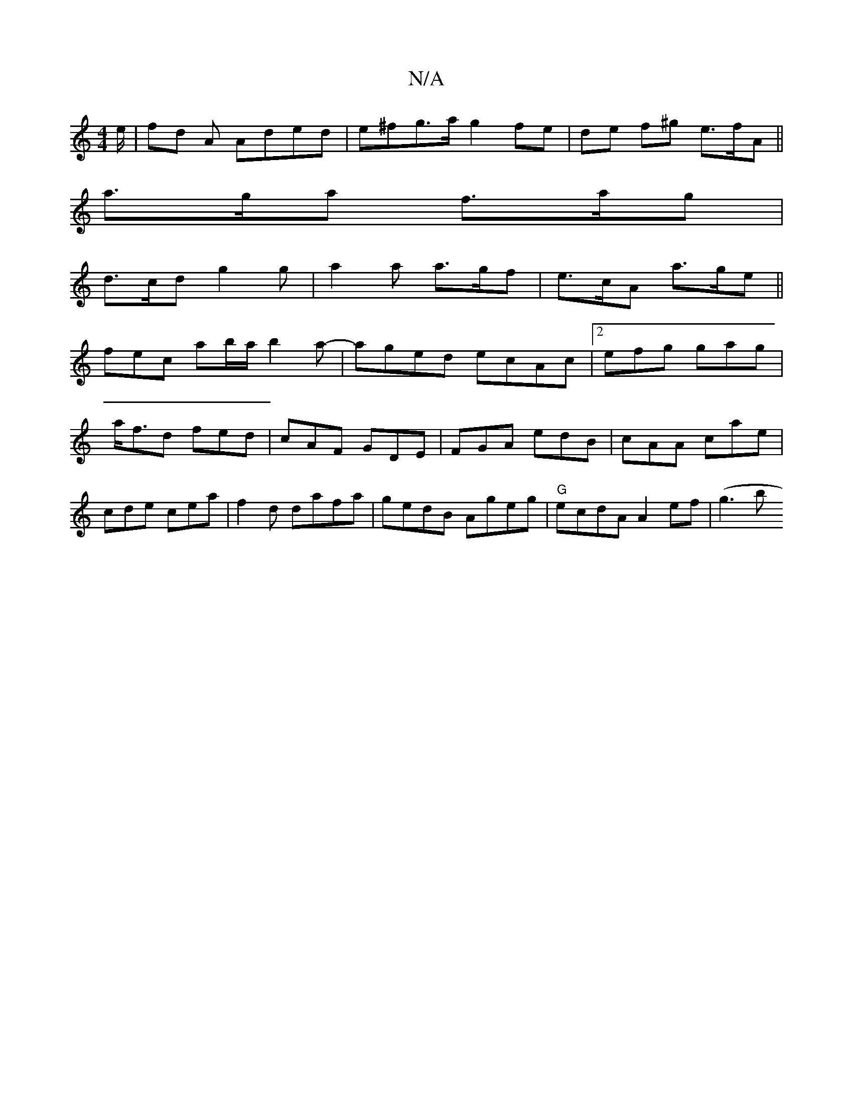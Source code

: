 X:1
T:N/A
M:4/4
R:N/A
K:Cmajor
e/|fd A Aded|e^fg>a g2fe|de f^g e>fA ||
a>ga f>ag |
d>cd g2g|a2a a>gf|e>cA a>ge||
fec ab/a/b2a-|aged ecAc|2efg gag|a<fd fed|cAF GDE|FGA edB|cAA cae|cde cea|f2 d dafa | gedB Ageg | "G" ecdA A2 ef| (g3b